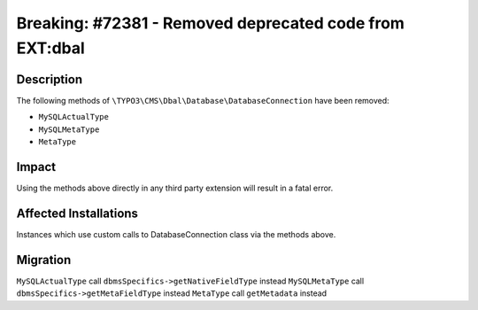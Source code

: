 ========================================================
Breaking: #72381 - Removed deprecated code from EXT:dbal
========================================================

Description
===========

The following methods of ``\TYPO3\CMS\Dbal\Database\DatabaseConnection`` have been removed:

* ``MySQLActualType``
* ``MySQLMetaType``
* ``MetaType``


Impact
======

Using the methods above directly in any third party extension will result in a fatal error.


Affected Installations
======================

Instances which use custom calls to DatabaseConnection class via the methods above.


Migration
=========

``MySQLActualType`` call ``dbmsSpecifics->getNativeFieldType`` instead
``MySQLMetaType`` call ``dbmsSpecifics->getMetaFieldType`` instead
``MetaType`` call ``getMetadata`` instead
